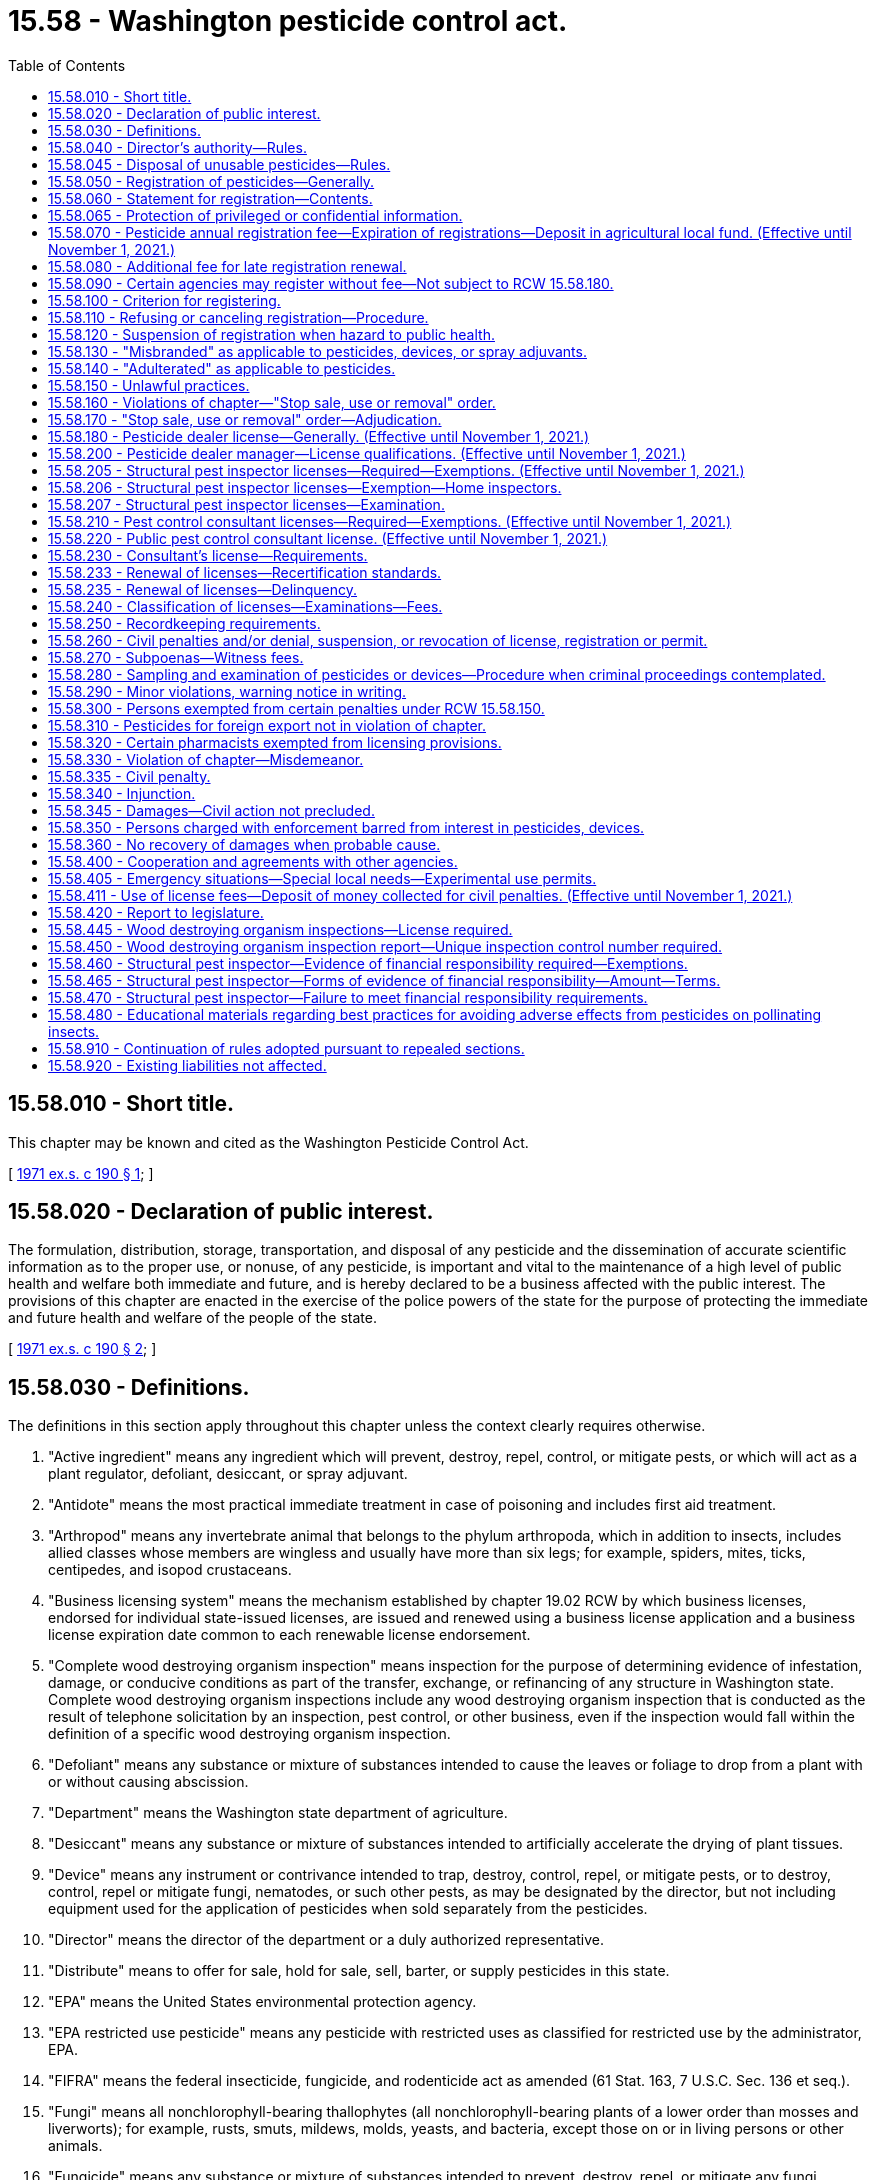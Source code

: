 = 15.58 - Washington pesticide control act.
:toc:

== 15.58.010 - Short title.
This chapter may be known and cited as the Washington Pesticide Control Act.

[ http://leg.wa.gov/CodeReviser/documents/sessionlaw/1971ex1c190.pdf?cite=1971%20ex.s.%20c%20190%20§%201[1971 ex.s. c 190 § 1]; ]

== 15.58.020 - Declaration of public interest.
The formulation, distribution, storage, transportation, and disposal of any pesticide and the dissemination of accurate scientific information as to the proper use, or nonuse, of any pesticide, is important and vital to the maintenance of a high level of public health and welfare both immediate and future, and is hereby declared to be a business affected with the public interest. The provisions of this chapter are enacted in the exercise of the police powers of the state for the purpose of protecting the immediate and future health and welfare of the people of the state.

[ http://leg.wa.gov/CodeReviser/documents/sessionlaw/1971ex1c190.pdf?cite=1971%20ex.s.%20c%20190%20§%202[1971 ex.s. c 190 § 2]; ]

== 15.58.030 - Definitions.
The definitions in this section apply throughout this chapter unless the context clearly requires otherwise.

. "Active ingredient" means any ingredient which will prevent, destroy, repel, control, or mitigate pests, or which will act as a plant regulator, defoliant, desiccant, or spray adjuvant.

. "Antidote" means the most practical immediate treatment in case of poisoning and includes first aid treatment.

. "Arthropod" means any invertebrate animal that belongs to the phylum arthropoda, which in addition to insects, includes allied classes whose members are wingless and usually have more than six legs; for example, spiders, mites, ticks, centipedes, and isopod crustaceans.

. "Business licensing system" means the mechanism established by chapter 19.02 RCW by which business licenses, endorsed for individual state-issued licenses, are issued and renewed using a business license application and a business license expiration date common to each renewable license endorsement.

. "Complete wood destroying organism inspection" means inspection for the purpose of determining evidence of infestation, damage, or conducive conditions as part of the transfer, exchange, or refinancing of any structure in Washington state. Complete wood destroying organism inspections include any wood destroying organism inspection that is conducted as the result of telephone solicitation by an inspection, pest control, or other business, even if the inspection would fall within the definition of a specific wood destroying organism inspection.

. "Defoliant" means any substance or mixture of substances intended to cause the leaves or foliage to drop from a plant with or without causing abscission.

. "Department" means the Washington state department of agriculture.

. "Desiccant" means any substance or mixture of substances intended to artificially accelerate the drying of plant tissues.

. "Device" means any instrument or contrivance intended to trap, destroy, control, repel, or mitigate pests, or to destroy, control, repel or mitigate fungi, nematodes, or such other pests, as may be designated by the director, but not including equipment used for the application of pesticides when sold separately from the pesticides.

. "Director" means the director of the department or a duly authorized representative.

. "Distribute" means to offer for sale, hold for sale, sell, barter, or supply pesticides in this state.

. "EPA" means the United States environmental protection agency.

. "EPA restricted use pesticide" means any pesticide with restricted uses as classified for restricted use by the administrator, EPA.

. "FIFRA" means the federal insecticide, fungicide, and rodenticide act as amended (61 Stat. 163, 7 U.S.C. Sec. 136 et seq.).

. "Fungi" means all nonchlorophyll-bearing thallophytes (all nonchlorophyll-bearing plants of a lower order than mosses and liverworts); for example, rusts, smuts, mildews, molds, yeasts, and bacteria, except those on or in living persons or other animals.

. "Fungicide" means any substance or mixture of substances intended to prevent, destroy, repel, or mitigate any fungi.

. "Herbicide" means any substance or mixture of substances intended to prevent, destroy, repel, or mitigate any weed.

. "Inert ingredient" means an ingredient which is not an active ingredient.

. "Ingredient statement" means a statement of the name and percentage of each active ingredient together with the total percentage of the inert ingredients in the pesticide, and when the pesticide contains arsenic in any form, the ingredient statement must also include percentages of total and water soluble arsenic, each calculated as elemental arsenic. The ingredient statement for a spray adjuvant must be consistent with the labeling requirements adopted by rule.

. "Insect" means any of the numerous small invertebrate animals whose bodies are more or less obviously segmented, and which for the most part belong to the class insecta, comprising six-legged, usually winged forms, for example, beetles, bugs, bees, flies, and to other allied classes of arthropods whose members are wingless and usually have more than six legs, for example, spiders, mites, ticks, centipedes, and isopod crustaceans.

. "Insecticide" means any substance or mixture of substances intended to prevent, destroy, repel, or mitigate any insects which may be present in any environment whatsoever.

. "Inspection control number" means a number obtained from the department that is recorded on wood destroying organism inspection reports issued by a structural pest inspector in conjunction with the transfer, exchange, or refinancing of any structure.

. "Label" means the written, printed, or graphic matter on, or attached to, the pesticide, device, or immediate container, and the outside container or wrapper of the retail package.

. "Labeling" means all labels and other written, printed, or graphic matter:

.. Upon the pesticide, device, or any of its containers or wrappers;

.. Accompanying the pesticide, or referring to it in any other media used to disseminate information to the public; and

.. To which reference is made on the label or in literature accompanying or referring to the pesticide or device except when accurate nonmisleading reference is made to current official publications of the department, United States departments of agriculture; interior; education; health and human services; state agricultural colleges; and other similar federal or state institutions or agencies authorized by law to conduct research in the field of pesticides.

. "Land" means all land and water areas, including airspace and all plants, animals, structures, buildings, devices and contrivances, appurtenant thereto or situated thereon, fixed or mobile, including any used for transportation.

. "Nematocide" means any substance or mixture of substances intended to prevent, destroy, repel, or mitigate nematodes.

. "Nematode" means any invertebrate animal of the phylum nemathelminthes and class nematoda, that is, unsegmented round worms with elongated, fusiform, or saclike bodies covered with cuticle, and inhabiting soil, water, plants or plant parts, may also be called nemas or eelworms.

. "Person" means any individual, partnership, association, corporation, or organized group of persons whether or not incorporated.

. "Pest" means, but is not limited to, any insect, rodent, nematode, snail, slug, weed and any form of plant or animal life or virus, except virus on or in a living person or other animal, which is normally considered to be a pest or which the director may declare to be a pest.

. "Pest control consultant" means any individual who sells or offers for sale at other than a licensed pesticide dealer outlet or location where they are employed, or who offers or supplies technical advice or makes recommendations to the user of:

.. Highly toxic pesticides, as determined under RCW 15.58.040;

.. EPA restricted use pesticides or restricted use pesticides which are restricted by rule to distribution by licensed pesticide dealers only; or

.. Any other pesticide except those pesticides which are labeled and intended for home and garden use only.

. "Pesticide" means, but is not limited to:

.. Any substance or mixture of substances intended to prevent, destroy, control, repel, or mitigate any insect, rodent, snail, slug, fungus, weed, and any other form of plant or animal life or virus, except virus on or in a living person or other animal which is normally considered to be a pest or which the director may declare to be a pest;

.. Any substance or mixture of substances intended to be used as a plant regulator, defoliant or desiccant; and

.. Any spray adjuvant.

. "Pesticide dealer" means any person who distributes any of the following pesticides:

.. Highly toxic pesticides, as determined under RCW 15.58.040;

.. EPA restricted use pesticides or restricted use pesticides which are restricted by rule to distribution by licensed pesticide dealers only; or

.. Any other pesticide except those pesticides which are labeled and intended for home and garden use only.

. "Pesticide dealer manager" means the owner or other individual supervising pesticide distribution at one outlet holding a pesticide dealer license.

. "Plant regulator" means any substance or mixture of substances intended through physiological action, to accelerate or retard the rate of growth or maturation, or to otherwise alter the behavior of ornamental or crop plants or their produce, but does not include substances insofar as they are intended to be used as plant nutrients, trace elements, nutritional chemicals, plant inoculants, or soil amendments.

. "Registrant" means the person registering any pesticide under the provisions of this chapter.

. "Restricted use pesticide" means any pesticide or device which, when used as directed or in accordance with a widespread and commonly recognized practice, the director determines, subsequent to a hearing, requires additional restrictions for that use to prevent unreasonable adverse effects on the environment including people, lands, beneficial insects, animals, crops, and wildlife, other than pests.

. "Rodenticide" means any substance or mixture of substances intended to prevent, destroy, repel, or mitigate rodents, or any other vertebrate animal which the director may declare by rule to be a pest.

. "Special local needs registration" means a registration issued by the director pursuant to provisions of section 24(c) of FIFRA.

. "Specific wood destroying organism inspection" means an inspection of a structure for purposes of identifying or verifying evidence of an infestation of wood destroying organisms prior to pest management activities.

. "Spray adjuvant" means any product intended to be used with a pesticide as an aid to the application or to the effect of the pesticide, and which is in a package or container separate from the pesticide. Spray adjuvant includes, but is not limited to, acidifiers, compatibility agents, crop oil concentrates, defoaming agents, drift control agents, modified vegetable oil concentrates, nonionic surfactants, organosilicone surfactants, stickers, and water conditioning agents. Spray adjuvant does not include products that are only intended to mark the location where a pesticide is applied.

. "Structural pest inspector" means any individual who performs the service of conducting a complete wood destroying organism inspection or a specific wood destroying organism inspection.

. "Unreasonable adverse effects on the environment" means any unreasonable risk to people or the environment taking into account the economic, social, and environmental costs and benefits of the use of any pesticide, or as otherwise determined by the director.

. "Weed" means any plant which grows where not wanted.

. "Wood destroying organism" means insects or fungi that consume, excavate, develop in, or otherwise modify the integrity of wood or wood products. Wood destroying organism includes, but is not limited to, carpenter ants, moisture ants, subterranean termites, dampwood termites, beetles in the family Anobiidae, and wood decay fungi (wood rot).

. "Wood destroying organism inspection report" means any written document that reports or comments on the presence or absence of wood destroying organisms, their damage, and/or conducive conditions leading to the establishment of such organisms.

[ http://lawfilesext.leg.wa.gov/biennium/2013-14/Pdf/Bills/Session%20Laws/House/1568-S.SL.pdf?cite=2013%20c%20144%20§%209[2013 c 144 § 9]; http://lawfilesext.leg.wa.gov/biennium/2011-12/Pdf/Bills/Session%20Laws/Senate/5374-S.SL.pdf?cite=2011%20c%20103%20§%2035[2011 c 103 § 35]; http://lawfilesext.leg.wa.gov/biennium/2003-04/Pdf/Bills/Session%20Laws/House/2300-S.SL.pdf?cite=2004%20c%20100%20§%206[2004 c 100 § 6]; http://lawfilesext.leg.wa.gov/biennium/2003-04/Pdf/Bills/Session%20Laws/House/1269-S.SL.pdf?cite=2003%20c%20212%20§%201[2003 c 212 § 1]; http://lawfilesext.leg.wa.gov/biennium/1999-00/Pdf/Bills/Session%20Laws/House/2378-S.SL.pdf?cite=2000%20c%2096%20§%201[2000 c 96 § 1]; http://lawfilesext.leg.wa.gov/biennium/1991-92/Pdf/Bills/Session%20Laws/House/2448.SL.pdf?cite=1992%20c%20170%20§%201[1992 c 170 § 1]; http://lawfilesext.leg.wa.gov/biennium/1991-92/Pdf/Bills/Session%20Laws/House/1156.SL.pdf?cite=1991%20c%20264%20§%201[1991 c 264 § 1]; http://leg.wa.gov/CodeReviser/documents/sessionlaw/1989c380.pdf?cite=1989%20c%20380%20§%201[1989 c 380 § 1]; http://leg.wa.gov/CodeReviser/documents/sessionlaw/1982c182.pdf?cite=1982%20c%20182%20§%2026[1982 c 182 § 26]; http://leg.wa.gov/CodeReviser/documents/sessionlaw/1979c146.pdf?cite=1979%20c%20146%20§%201[1979 c 146 § 1]; http://leg.wa.gov/CodeReviser/documents/sessionlaw/1971ex1c190.pdf?cite=1971%20ex.s.%20c%20190%20§%203[1971 ex.s. c 190 § 3]; ]

== 15.58.040 - Director's authority—Rules.
. The director shall administer and enforce the provisions of this chapter and rules adopted under this chapter. All the authority and requirements provided for in chapter 34.05 RCW (Administrative Procedure Act) and chapter 42.30 RCW shall apply to this chapter in the adoption of rules including those requiring due notice and a hearing for the adoption of permanent rules.

. The director is authorized to adopt appropriate rules for carrying out the purpose and provisions of this chapter, including but not limited to rules providing for:

.. Declaring as a pest any form of plant or animal life or virus which is injurious to plants, people, animals (domestic or otherwise), land, articles, or substances;

.. Determining that certain pesticides are highly toxic to people. For the purpose of this chapter, highly toxic pesticide means any pesticide that conforms to the criteria in 40 C.F.R. Sec. 156.10 for toxicity category I due to oral inhalation or dermal toxicity. The director shall publish a list of all pesticides, determined to be highly toxic, by their common or generic name and their trade or brand name if practical. Such list shall be kept current and shall, upon request, be made available to any interested party;

.. Determining standards for denaturing pesticides by color, taste, odor, or form;

.. The collection and examination of samples of pesticides or devices;

.. The safe handling, transportation, storage, display, distribution, and disposal of pesticides and their containers;

.. Restricting or prohibiting the use of certain types of containers or packages for specific pesticides. These restrictions may apply to type of construction, strength, and/or size to alleviate danger of spillage, breakage, misuse, or any other hazard to the public. The director shall be guided by federal regulations concerning pesticide containers;

.. Procedures in making of pesticide recommendations;

.. Adopting a list of restricted use pesticides for the state or for designated areas within the state if the director determines that such pesticides may require rules restricting or prohibiting their distribution or use. The director may include in the rule the time and conditions of distribution or use of such restricted use pesticides and may, if it is found necessary to carry out the purpose and provisions of this chapter, require that any or all restricted use pesticides shall be purchased, possessed, or used only under permit of the director and under the director's direct supervision in certain areas and/or under certain conditions or in certain quantities or concentrations. The director may require all persons issued such permits to maintain records as to the use of all the restricted use pesticides;

.. Label requirements of all pesticides required to be registered under provisions of this chapter;

.. Regulating the labeling of devices;

.. The establishment of criteria governing the conduct of a structural pest inspection;

.. Declaring crops, when grown to produce seed specifically for crop reproduction purposes, to be nonfood and/or nonfeed sites of pesticide application. The director may include in the rule any restrictions or conditions regarding: (i) The application of pesticides to the designated crops; and (ii) the disposition of any portion of the treated crop;

.. Governing the fixing and collecting of examination fees; and

.. Requiring individuals to earn recertification credits in the classifications in which they are licensed.

. For the purpose of uniformity and to avoid confusion endangering the public health and welfare the director may adopt rules in conformity with the primary pesticide standards, particularly as to labeling, established by the United States environmental protection agency or any other federal agency.

[ http://lawfilesext.leg.wa.gov/biennium/2019-20/Pdf/Bills/Session%20Laws/House/2624.SL.pdf?cite=2020%20c%20180%20§%201[2020 c 180 § 1]; http://lawfilesext.leg.wa.gov/biennium/2003-04/Pdf/Bills/Session%20Laws/House/1269-S.SL.pdf?cite=2003%20c%20212%20§%202[2003 c 212 § 2]; http://lawfilesext.leg.wa.gov/biennium/1999-00/Pdf/Bills/Session%20Laws/House/2378-S.SL.pdf?cite=2000%20c%2096%20§%208[2000 c 96 § 8]; http://lawfilesext.leg.wa.gov/biennium/1997-98/Pdf/Bills/Session%20Laws/House/1527-S2.SL.pdf?cite=1997%20c%20242%20§%201[1997 c 242 § 1]; http://lawfilesext.leg.wa.gov/biennium/1995-96/Pdf/Bills/Session%20Laws/House/2132.SL.pdf?cite=1996%20c%20188%20§%204[1996 c 188 § 4]; http://lawfilesext.leg.wa.gov/biennium/1991-92/Pdf/Bills/Session%20Laws/House/1156.SL.pdf?cite=1991%20c%20264%20§%202[1991 c 264 § 2]; http://leg.wa.gov/CodeReviser/documents/sessionlaw/1989c380.pdf?cite=1989%20c%20380%20§%202[1989 c 380 § 2]; http://leg.wa.gov/CodeReviser/documents/sessionlaw/1971ex1c190.pdf?cite=1971%20ex.s.%20c%20190%20§%204[1971 ex.s. c 190 § 4]; ]

== 15.58.045 - Disposal of unusable pesticides—Rules.
The director of agriculture may adopt rules to allow the department of agriculture to take possession and dispose of canceled, suspended, or otherwise unusable pesticides held by persons licensed under chapter 15.58 RCW or regulated under chapter 17.21 RCW. For purposes of this section, the department may become licensed as a hazardous waste generator. The department may set fees to cover expenses in connection with pesticide waste received from persons licensed under chapter 15.58 RCW.

[ http://leg.wa.gov/CodeReviser/documents/sessionlaw/1989c354.pdf?cite=1989%20c%20354%20§%2057[1989 c 354 § 57]; ]

== 15.58.050 - Registration of pesticides—Generally.
Every pesticide which is distributed within this state or delivered for transportation or transported in intrastate commerce or between points within this state through any point outside this state shall be registered with the director subject to the provisions of this chapter. However, registration is not required if: A pesticide is shipped from one plant or warehouse to another plant or warehouse operated by the same person and used solely at such plant or warehouse as a constituent part to make a pesticide which is registered under the provisions of this chapter; or a written permit has been obtained from the director to distribute or use the specific pesticide for experimental purposes subject to restrictions and conditions set forth in the permit.

[ http://lawfilesext.leg.wa.gov/biennium/2001-02/Pdf/Bills/Session%20Laws/Senate/6508.SL.pdf?cite=2002%20c%20274%20§%201[2002 c 274 § 1]; http://leg.wa.gov/CodeReviser/documents/sessionlaw/1989c380.pdf?cite=1989%20c%20380%20§%203[1989 c 380 § 3]; http://leg.wa.gov/CodeReviser/documents/sessionlaw/1971ex1c190.pdf?cite=1971%20ex.s.%20c%20190%20§%205[1971 ex.s. c 190 § 5]; ]

== 15.58.060 - Statement for registration—Contents.
. The applicant for registration shall file a statement with the department which shall include:

.. The name and address of the applicant and the name and address of the person whose name will appear on the label, if other than the applicant's;

.. The name of the pesticide;

.. The complete formula of the pesticide, including the active and inert ingredients: PROVIDED, That confidential business information of a proprietary nature is not made available to any other person and is exempt from disclosure as a public record, as provided by RCW 42.56.070;

.. Other necessary information required for completion of the department's application for registration form; and

.. A complete copy of the labeling accompanying the pesticide and a statement of all claims to be made for it, including the directions and precautions for use.

. The director may require a full description of the tests made and the results thereof upon which the claims are based.

. The director may prescribe other necessary information by rule.

[ http://lawfilesext.leg.wa.gov/biennium/2005-06/Pdf/Bills/Session%20Laws/House/1133-S.SL.pdf?cite=2005%20c%20274%20§%20215[2005 c 274 § 215]; http://leg.wa.gov/CodeReviser/documents/sessionlaw/1989c380.pdf?cite=1989%20c%20380%20§%204[1989 c 380 § 4]; http://leg.wa.gov/CodeReviser/documents/sessionlaw/1971ex1c190.pdf?cite=1971%20ex.s.%20c%20190%20§%206[1971 ex.s. c 190 § 6]; ]

== 15.58.065 - Protection of privileged or confidential information.
. In submitting data required by this chapter, the applicant may:

.. Mark clearly any portions which in the applicant's opinion are trade secrets or commercial or financial information; and

.. Submit such marked material separately from other material required to be submitted under this chapter.

. Notwithstanding any other provision of this chapter or other law, the director shall not make public information which in the director's judgment should be privileged or confidential because it contains or relates to trade secrets or commercial or financial information except that, when necessary to carry out the provisions of this chapter, information relating to unpublished formulas of products acquired by authorization of this chapter may be revealed to any state or federal agency consulted and may be revealed at a public hearing or in findings of fact issued by the director when necessary under this chapter.

. If the director proposes to release for inspection information which the applicant or registrant believes to be protected from disclosure under subsection (2) of this section, the director shall notify the applicant or registrant in writing, by certified mail. The director shall not thereafter make available for inspection such data until thirty days after receipt of the notice by the applicant or registrant. During this period, the applicant or registrant may institute an action in the superior court of Thurston county for a declaratory judgment as to whether such information is subject to protection under subsection (2) of this section.

[ http://leg.wa.gov/CodeReviser/documents/sessionlaw/1989c380.pdf?cite=1989%20c%20380%20§%205[1989 c 380 § 5]; http://leg.wa.gov/CodeReviser/documents/sessionlaw/1979c146.pdf?cite=1979%20c%20146%20§%204[1979 c 146 § 4]; ]

== 15.58.070 - Pesticide annual registration fee—Expiration of registrations—Deposit in agricultural local fund. (Effective until November 1, 2021.)
. All registrations issued by the department expire December 31st of the following year except that registrations issued by the department to a registrant who is applying to register an additional pesticide during the second year of the registrant's registration period shall expire December 31st of that year.

. An application for registration must be accompanied by a fee of three hundred ninety dollars for each pesticide, except that a registrant who is applying to register an additional pesticide during the year the registrant's registration expires shall pay a fee of one hundred ninety-five dollars for each additional pesticide.

. Fees must be deposited in the agricultural local fund to support the activities of the pesticide program within the department.

. Any registration approved by the director and in effect on the last day of the registration period, for which a renewal application has been made and the proper fee paid, continues in full force and effect until the director notifies the applicant that the registration has been renewed, or otherwise denied in accord with the provision of RCW 15.58.110.

[ http://lawfilesext.leg.wa.gov/biennium/2007-08/Pdf/Bills/Session%20Laws/House/3381.SL.pdf?cite=2008%20c%20285%20§%2015[2008 c 285 § 15]; http://lawfilesext.leg.wa.gov/biennium/2001-02/Pdf/Bills/Session%20Laws/Senate/6508.SL.pdf?cite=2002%20c%20274%20§%203[2002 c 274 § 3]; 2002 c 274 § 2; http://lawfilesext.leg.wa.gov/biennium/1997-98/Pdf/Bills/Session%20Laws/House/1527-S2.SL.pdf?cite=1997%20c%20242%20§%202[1997 c 242 § 2]; http://lawfilesext.leg.wa.gov/biennium/1995-96/Pdf/Bills/Session%20Laws/Senate/5315-S.SL.pdf?cite=1995%20c%20374%20§%2066[1995 c 374 § 66]; http://lawfilesext.leg.wa.gov/biennium/1993-94/Pdf/Bills/Session%20Laws/Senate/6463-S.SL.pdf?cite=1994%20c%2046%20§%201[1994 c 46 § 1]; http://leg.wa.gov/CodeReviser/documents/sessionlaw/1989c380.pdf?cite=1989%20c%20380%20§%206[1989 c 380 § 6]; http://leg.wa.gov/CodeReviser/documents/sessionlaw/1983c95.pdf?cite=1983%20c%2095%20§%202[1983 c 95 § 2]; http://leg.wa.gov/CodeReviser/documents/sessionlaw/1971ex1c190.pdf?cite=1971%20ex.s.%20c%20190%20§%207[1971 ex.s. c 190 § 7]; ]

== 15.58.080 - Additional fee for late registration renewal.
If the renewal of a pesticide registration or special needs registration is not filed by the day the registration expires, an additional fee of fifty dollars shall be assessed and added to the original fee. The additional fee shall be paid by the applicant before the registration renewal for that pesticide shall be issued unless the applicant furnishes an affidavit certifying that the applicant did not distribute the unregistered pesticide during the period of nonregistration. The payment of the additional fee is not a bar to any prosecution for doing business without proper registry.

[ http://lawfilesext.leg.wa.gov/biennium/2001-02/Pdf/Bills/Session%20Laws/Senate/6508.SL.pdf?cite=2002%20c%20274%20§%204[2002 c 274 § 4]; http://lawfilesext.leg.wa.gov/biennium/1993-94/Pdf/Bills/Session%20Laws/Senate/6463-S.SL.pdf?cite=1994%20c%2046%20§%202[1994 c 46 § 2]; http://leg.wa.gov/CodeReviser/documents/sessionlaw/1989c380.pdf?cite=1989%20c%20380%20§%207[1989 c 380 § 7]; http://leg.wa.gov/CodeReviser/documents/sessionlaw/1983c95.pdf?cite=1983%20c%2095%20§%203[1983 c 95 § 3]; http://leg.wa.gov/CodeReviser/documents/sessionlaw/1971ex1c190.pdf?cite=1971%20ex.s.%20c%20190%20§%208[1971 ex.s. c 190 § 8]; ]

== 15.58.090 - Certain agencies may register without fee—Not subject to RCW  15.58.180.
All federal, state, and county agencies shall register without fee all pesticides sold by them and they shall not be subject to the license provisions of RCW 15.58.180.

[ http://leg.wa.gov/CodeReviser/documents/sessionlaw/1971ex1c190.pdf?cite=1971%20ex.s.%20c%20190%20§%209[1971 ex.s. c 190 § 9]; ]

== 15.58.100 - Criterion for registering.
. The director shall require the information required under RCW 15.58.060 and shall register the label or labeling for such pesticide if he or she determines that:

.. Its composition is such as to warrant the proposed claims for it;

.. Its labeling and other material required to be submitted comply with the requirements of this chapter;

.. It will perform its intended function without unreasonable adverse effects on the environment;

.. When used in accordance with widespread and commonly recognized practice it will not generally cause unreasonable adverse effects on the environment;

.. In the case of any pesticide subject to section 24(c) of FIFRA, it meets (a), (b), (c), and (d) of this subsection and the following criteria:

... The proposed classification for general use, for restricted use, or for both is in conformity with section 3(d) of FIFRA;

... A special local need exists.

. The director shall not make any lack of essentiality a criterion for denying registration of any pesticide.

[ http://lawfilesext.leg.wa.gov/biennium/2009-10/Pdf/Bills/Session%20Laws/Senate/6239-S.SL.pdf?cite=2010%20c%208%20§%206066[2010 c 8 § 6066]; http://leg.wa.gov/CodeReviser/documents/sessionlaw/1979c146.pdf?cite=1979%20c%20146%20§%202[1979 c 146 § 2]; http://leg.wa.gov/CodeReviser/documents/sessionlaw/1971ex1c190.pdf?cite=1971%20ex.s.%20c%20190%20§%2010[1971 ex.s. c 190 § 10]; ]

== 15.58.110 - Refusing or canceling registration—Procedure.
. If it does not appear to the director that the pesticide is such as to warrant the proposed claims for it or if the pesticide and its labeling and other material required to be submitted do not comply with the provisions of this chapter or rules adopted under this chapter, the registrant shall be notified of the manner in which the pesticide, labeling, or other material required to be submitted fails to comply with the provisions of this chapter so as to afford the applicant an opportunity to make the necessary corrections. If, upon receipt of such notice, the applicant does not make the corrections the director shall refuse to register the pesticide. The applicant may request a hearing as provided for in chapter 34.05 RCW.

. The director may, when the director determines that a pesticide or its labeling does not comply with the provisions of this chapter or the rules adopted under this chapter, cancel the registration of a pesticide after a hearing in accordance with the provisions of chapter 34.05 RCW.

[ http://leg.wa.gov/CodeReviser/documents/sessionlaw/1989c380.pdf?cite=1989%20c%20380%20§%208[1989 c 380 § 8]; http://leg.wa.gov/CodeReviser/documents/sessionlaw/1971ex1c190.pdf?cite=1971%20ex.s.%20c%20190%20§%2011[1971 ex.s. c 190 § 11]; ]

== 15.58.120 - Suspension of registration when hazard to public health.
The director may, when the director determines that there is or may be an imminent hazard to the public health and welfare, suspend on the director's own motion, the registration of a pesticide in conformance with the provisions of chapter 34.05 RCW.

[ http://leg.wa.gov/CodeReviser/documents/sessionlaw/1989c380.pdf?cite=1989%20c%20380%20§%209[1989 c 380 § 9]; http://leg.wa.gov/CodeReviser/documents/sessionlaw/1971ex1c190.pdf?cite=1971%20ex.s.%20c%20190%20§%2012[1971 ex.s. c 190 § 12]; ]

== 15.58.130 - "Misbranded" as applicable to pesticides, devices, or spray adjuvants.
The term "misbranded" shall apply:

. To any pesticide or device if its labeling bears any statement, design, or graphic representation relative thereto or to its ingredients which is false or misleading in any particular;

. To any pesticide:

.. If it is an imitation of or is offered for sale under the name of another pesticide;

.. If its labeling bears any reference to registration under the provision of this chapter unless such reference be required by rules under this chapter;

.. If any word, statement, or other information, required by this chapter or rules adopted under this chapter to appear on the label or labeling, is not prominently placed thereon with such conspicuousness (as compared with other words, statements, designs, or graphic matter in the labeling), and in such terms as to render it likely to be read and understood by the ordinary individual under customary conditions of purchase and use;

.. If the label does not bear:

... The name and address of the manufacturer, registrant or person for whom manufactured;

... Name, brand or trademark under which the pesticide is sold;

... An ingredient statement on that part of the immediate container and on the outside container or wrapper, if there be one, through which the ingredient statement on the immediate container cannot be clearly read, of the retail package which is presented or displayed under customary conditions of purchase: PROVIDED, That the director may permit the ingredient statement to appear prominently on some other part of the container, if the size or form of the container makes it impracticable to place it on the part of the retail package which is presented or displayed under customary conditions of purchase;

... Directions for use and a warning or caution statement which are necessary and which if complied with would be adequate to protect the public and to prevent injury to the public, including living people, useful vertebrate animals, useful vegetation, useful invertebrate animals, wildlife, and land; and

.. The weight or measure of the content, subject to the provisions of chapter 19.94 RCW (state weights and measures act) as enacted or hereafter amended.

.. If that pesticide contains any substance or substances in quantities highly toxic to people, determined as provided by RCW 15.58.040, unless the label bears, in addition to any other matter required by this chapter:

... The skull and crossbones;

... The word "POISON" in red prominently displayed on a background of distinctly contrasting color; and

... A statement of an antidote for the pesticide.

.. If the pesticide container does not bear a label or if the label does not contain all the information required by this chapter or the rules adopted under this chapter.

. To a spray adjuvant when the label fails to state the type or function of the principal functioning agents.

[ http://leg.wa.gov/CodeReviser/documents/sessionlaw/1989c380.pdf?cite=1989%20c%20380%20§%2010[1989 c 380 § 10]; http://leg.wa.gov/CodeReviser/documents/sessionlaw/1971ex1c190.pdf?cite=1971%20ex.s.%20c%20190%20§%2013[1971 ex.s. c 190 § 13]; ]

== 15.58.140 - "Adulterated" as applicable to pesticides.
The term "adulterated" shall apply to any pesticide if its strength or purity deviates from the professed standard or quality as expressed on its labeling or under which it is sold, or if any substance has been substituted wholly or in part for the pesticide, or if any valuable constituent of the pesticide has been wholly or in part abstracted, or if any contaminant is present in an amount which is determined by the director to be a hazard.

[ http://leg.wa.gov/CodeReviser/documents/sessionlaw/1971ex1c190.pdf?cite=1971%20ex.s.%20c%20190%20§%2014[1971 ex.s. c 190 § 14]; ]

== 15.58.150 - Unlawful practices.
. It is unlawful for any person to distribute within the state or deliver for transportation or transport in intrastate commerce or between points within this state through any point outside this state any of the following:

.. Any pesticide which has not been registered pursuant to the provisions of this chapter;

.. Any pesticide if any of the claims made for it or any of the directions for its use or other labeling differs from the representations made in connection with its registration, or if the composition of a pesticide differs from its composition as represented in connection with its registration: PROVIDED, That at the discretion of the director, a change in the labeling or formula of a pesticide may be made within a registration period without requiring reregistration of the product;

.. Any pesticide unless it is in the registrant's or the manufacturer's unbroken immediate container and there is affixed to such container, and to the outside container or wrapper of the retail package, if there is one through which the required information on the immediate container cannot be clearly read, a label bearing the information required in this chapter and the rules adopted under this chapter;

.. Any pesticide unless it has been distinctly denatured as to color, taste, odor, or form if so required by rule;

.. Any pesticide which is adulterated or misbranded, or any device which is misbranded;

.. Any pesticide in containers, violating rules adopted pursuant to RCW 15.58.040(2)(f) or pesticides found in containers which are unsafe due to damage.

. It shall be unlawful:

.. To sell or deliver any pesticide to any person who is required by law or rules promulgated under such law to be certified, licensed, or have a permit to use or purchase the pesticide unless such person or the person's agent, to whom sale or delivery is made, has a valid certification, license, or permit to use or purchase the kind and quantity of such pesticide sold or delivered: PROVIDED, That, subject to conditions established by the director, such permit may be obtained immediately prior to sale or delivery from any person designated by the director;

.. For any person to detach, alter, deface or destroy, wholly or in part, any label or labeling provided for in this chapter or rules adopted under this chapter, or to add any substance to, or take any substance from, a pesticide in a manner that may defeat the purpose of this chapter or the rules adopted thereunder;

.. For any person to use or cause to be used any pesticide contrary to label directions or to regulations of the director if those regulations differ from or further restrict the label directions: PROVIDED, The compliance to the term "contrary to label directions" is enforced by the director consistent with the intent of this chapter;

.. For any person to use for his or her own advantage or to reveal, other than to the director or proper officials or employees of the state, or to the courts of the state in response to a subpoena, or to physicians, or in emergencies to pharmacists and other qualified persons for use in the preparation of antidotes, any information relative to formulas of products acquired by authority of RCW 15.58.060;

.. For any person to make false, misleading, or erroneous statements or reports concerning any pest during or after a pest inspection or to fail to comply with criteria established by rule for structural pest inspections;

.. For any person to make false, misleading, or erroneous statements or reports in connection with any pesticide complaint or investigation;

.. For any person to act as, or advertise that they perform the services of, a structural pest inspector without having a license to act as a structural pest inspector;

.. For a business to conduct one or more complete wood destroying organism inspections without first having obtained a structural pest inspection company license from the department.

[ http://lawfilesext.leg.wa.gov/biennium/2011-12/Pdf/Bills/Session%20Laws/Senate/5631-S.SL.pdf?cite=2012%20c%2025%20§%206[2012 c 25 § 6]; http://lawfilesext.leg.wa.gov/biennium/2003-04/Pdf/Bills/Session%20Laws/House/1269-S.SL.pdf?cite=2003%20c%20212%20§%203[2003 c 212 § 3]; http://lawfilesext.leg.wa.gov/biennium/1999-00/Pdf/Bills/Session%20Laws/House/2378-S.SL.pdf?cite=2000%20c%2096%20§%206[2000 c 96 § 6]; http://lawfilesext.leg.wa.gov/biennium/1991-92/Pdf/Bills/Session%20Laws/House/1156.SL.pdf?cite=1991%20c%20264%20§%203[1991 c 264 § 3]; http://leg.wa.gov/CodeReviser/documents/sessionlaw/1989c380.pdf?cite=1989%20c%20380%20§%2011[1989 c 380 § 11]; http://leg.wa.gov/CodeReviser/documents/sessionlaw/1987c45.pdf?cite=1987%20c%2045%20§%2025[1987 c 45 § 25]; http://leg.wa.gov/CodeReviser/documents/sessionlaw/1979c146.pdf?cite=1979%20c%20146%20§%203[1979 c 146 § 3]; http://leg.wa.gov/CodeReviser/documents/sessionlaw/1971ex1c190.pdf?cite=1971%20ex.s.%20c%20190%20§%2015[1971 ex.s. c 190 § 15]; ]

== 15.58.160 - Violations of chapter—"Stop sale, use or removal" order.
When the director has reasonable cause to believe a pesticide or device is being distributed, stored, or transported in violation of any of the provisions of this chapter, or of any of the prescribed rules under this chapter, the director may issue and serve a written "stop sale, use or removal" order upon the owner or custodian of any such pesticide or device. If the owner or custodian is not available for service of the order, the director may attach the order to the pesticide or device. The pesticide or device shall not be sold, used or removed until the provisions of this chapter have been complied with and the pesticide or device has been released in writing under conditions specified by the director, or the violation has been otherwise disposed of as provided in this chapter by a court of competent jurisdiction.

[ http://leg.wa.gov/CodeReviser/documents/sessionlaw/1989c380.pdf?cite=1989%20c%20380%20§%2012[1989 c 380 § 12]; http://leg.wa.gov/CodeReviser/documents/sessionlaw/1971ex1c190.pdf?cite=1971%20ex.s.%20c%20190%20§%2016[1971 ex.s. c 190 § 16]; ]

== 15.58.170 - "Stop sale, use or removal" order—Adjudication.
. After service of a "stop sale, use or removal" order is made upon any person, either that person or the director may file an action in a court of competent jurisdiction in the county in which a violation of this chapter or rules adopted under this chapter is alleged to have occurred for an adjudication of the alleged violation. The court in such action may issue temporary or permanent injunctions mandatory or restraining, and such intermediate orders as it deems necessary or advisable. The court may order condemnation of any pesticide or device which does not meet the requirements of this chapter or rules adopted under this chapter: PROVIDED, That no authority is granted hereunder to affect the sale or use of products on which legally approved pesticides have been legally used.

. If the pesticide or device is condemned, it shall, after entry of decree, be disposed of by destruction or sale as the court directs, and the proceeds, if such pesticide or device is sold, less cost including legal costs, shall be paid to the state treasury: PROVIDED, That the pesticide or device shall not be sold contrary to the provisions of this chapter or rules adopted under this chapter. Upon payment of costs and execution and delivery of a good and sufficient bond conditioned that the pesticide or device shall not be disposed of unlawfully, the court may direct that the pesticide or device be delivered to the owner thereof for relabeling or reprocessing as the case may be.

. When a decree of condemnation is entered against the pesticide, court costs, fees, and storage and other proper expenses shall be awarded against the person, if any, appearing as claimant of the pesticide.

[ http://lawfilesext.leg.wa.gov/biennium/1997-98/Pdf/Bills/Session%20Laws/House/1527-S2.SL.pdf?cite=1997%20c%20242%20§%203[1997 c 242 § 3]; http://leg.wa.gov/CodeReviser/documents/sessionlaw/1989c380.pdf?cite=1989%20c%20380%20§%2013[1989 c 380 § 13]; http://leg.wa.gov/CodeReviser/documents/sessionlaw/1971ex1c190.pdf?cite=1971%20ex.s.%20c%20190%20§%2017[1971 ex.s. c 190 § 17]; ]

== 15.58.180 - Pesticide dealer license—Generally. (Effective until November 1, 2021.)
. Except as provided in subsections (4) and (5) of this section, it is unlawful for any person to act in the capacity of a pesticide dealer or advertise as or assume to act as a pesticide dealer without first having obtained an annual license from the director. The license expires on the business license expiration date. A license is required for each location or outlet located within this state from which pesticides are distributed. A manufacturer, registrant, or distributor who has no pesticide dealer outlet licensed within this state and who distributes pesticides directly into this state must obtain a pesticide dealer license for his or her principal out-of-state location or outlet, but such a licensed out-of-state pesticide dealer is exempt from the pesticide dealer manager requirements.

. Application for a license must be accompanied by a fee of sixty-seven dollars and must be made through the business licensing system and must include the full name of the person applying for the license and the name of the individual within the state designated as the pesticide dealer manager. If the applicant is a partnership, association, corporation, or organized group of persons, the full name of each member of the firm or partnership or the names of the officers of the association or corporation must be given on the application. The application must state the principal business address of the applicant in the state and elsewhere, the name of a person domiciled in this state authorized to receive and accept service of summons of legal notices of all kinds for the applicant, and any other necessary information prescribed by the director.

. It is unlawful for any licensed dealer outlet to operate without a pesticide dealer manager who has a license of qualification.

. This section does not apply to (a) a licensed pesticide applicator who sells pesticides only as an integral part of the applicator's pesticide application service when pesticides are dispensed only through apparatuses used for pesticide application, or (b) any federal, state, county, or municipal agency that provides pesticides only for its own programs.

. A user of a pesticide may distribute a properly labeled pesticide to another user who is legally entitled to use that pesticide without obtaining a pesticide dealer's license if the exclusive purpose of distributing the pesticide is keeping it from becoming a hazardous waste as defined in chapter 70A.300 RCW.

[ http://lawfilesext.leg.wa.gov/biennium/2021-22/Pdf/Bills/Session%20Laws/House/1192.SL.pdf?cite=2021%20c%2065%20§%2010[2021 c 65 § 10]; http://lawfilesext.leg.wa.gov/biennium/2013-14/Pdf/Bills/Session%20Laws/House/1568-S.SL.pdf?cite=2013%20c%20144%20§%2010[2013 c 144 § 10]; http://lawfilesext.leg.wa.gov/biennium/2007-08/Pdf/Bills/Session%20Laws/House/3381.SL.pdf?cite=2008%20c%20285%20§%2016[2008 c 285 § 16]; http://lawfilesext.leg.wa.gov/biennium/1997-98/Pdf/Bills/Session%20Laws/House/1527-S2.SL.pdf?cite=1997%20c%20242%20§%204[1997 c 242 § 4]; http://leg.wa.gov/CodeReviser/documents/sessionlaw/1989c380.pdf?cite=1989%20c%20380%20§%2014[1989 c 380 § 14]; http://leg.wa.gov/CodeReviser/documents/sessionlaw/1983c95.pdf?cite=1983%20c%2095%20§%204[1983 c 95 § 4]; http://leg.wa.gov/CodeReviser/documents/sessionlaw/1982c182.pdf?cite=1982%20c%20182%20§%2027[1982 c 182 § 27]; http://leg.wa.gov/CodeReviser/documents/sessionlaw/1971ex1c190.pdf?cite=1971%20ex.s.%20c%20190%20§%2018[1971 ex.s. c 190 § 18]; ]

== 15.58.200 - Pesticide dealer manager—License qualifications. (Effective until November 1, 2021.)
The director shall require each pesticide dealer manager to demonstrate to the director knowledge of pesticide laws and rules; pesticide hazards; and the safe distribution, use and application, and disposal of pesticides by satisfactorily passing a written examination after which the director shall issue a license of qualification. Application for a license must be accompanied by a fee of thirty-three dollars. The pesticide dealer manager license expires annually on a date set by rule by the director.

[ http://lawfilesext.leg.wa.gov/biennium/2007-08/Pdf/Bills/Session%20Laws/House/3381.SL.pdf?cite=2008%20c%20285%20§%2017[2008 c 285 § 17]; http://lawfilesext.leg.wa.gov/biennium/1997-98/Pdf/Bills/Session%20Laws/House/1527-S2.SL.pdf?cite=1997%20c%20242%20§%205[1997 c 242 § 5]; http://lawfilesext.leg.wa.gov/biennium/1991-92/Pdf/Bills/Session%20Laws/House/2448.SL.pdf?cite=1992%20c%20170%20§%202[1992 c 170 § 2]; http://lawfilesext.leg.wa.gov/biennium/1991-92/Pdf/Bills/Session%20Laws/Senate/5713-S.SL.pdf?cite=1991%20c%20109%20§%2038[1991 c 109 § 38]; http://leg.wa.gov/CodeReviser/documents/sessionlaw/1989c380.pdf?cite=1989%20c%20380%20§%2015[1989 c 380 § 15]; http://leg.wa.gov/CodeReviser/documents/sessionlaw/1981c297.pdf?cite=1981%20c%20297%20§%2019[1981 c 297 § 19]; http://leg.wa.gov/CodeReviser/documents/sessionlaw/1971ex1c190.pdf?cite=1971%20ex.s.%20c%20190%20§%2020[1971 ex.s. c 190 § 20]; ]

== 15.58.205 - Structural pest inspector licenses—Required—Exemptions. (Effective until November 1, 2021.)
. No individual may perform services as a structural pest inspector or advertise that they perform services of a structural pest inspector without obtaining a structural pest inspector license from the director. The license expires annually on a date set by rule by the director. Application for a license must be on a form prescribed by the director and must be accompanied by a fee of sixty dollars.

. The following are exempt from the application fee requirement of this section when acting within the authorities of their existing licenses issued under this chapter or chapter 17.21 RCW: Licensed pest control consultants; licensed commercial pesticide applicators and operators; licensed private-commercial applicators; and licensed demonstration and research applicators.

. The following are exempt from the structural pest inspector licensing requirement: Individuals inspecting for damage caused by wood destroying organisms if the inspections are solely for the purpose of: (a) Repairing or making specific recommendations for the repair of the damage, or (b) assessing a monetary value for the structure inspected. Individuals performing wood destroying organism inspections that incorporate but are not limited to the activities described in (a) or (b) of this subsection are not exempt from the structural pest inspector licensing requirement.

. A structural pest inspector license is not valid for conducting a complete wood destroying organism inspection unless the inspector owns or is employed by a business with a structural pest inspection company license.

[ http://lawfilesext.leg.wa.gov/biennium/2007-08/Pdf/Bills/Session%20Laws/House/3381.SL.pdf?cite=2008%20c%20285%20§%2018[2008 c 285 § 18]; http://lawfilesext.leg.wa.gov/biennium/2003-04/Pdf/Bills/Session%20Laws/House/1269-S.SL.pdf?cite=2003%20c%20212%20§%205[2003 c 212 § 5]; ]

== 15.58.206 - Structural pest inspector licenses—Exemption—Home inspectors.
A person licensed as a home inspector under chapter 18.280 RCW is exempt from licensing as a structural pest inspector except when reporting on the identification of or damage by wood destroying insects.

[ http://lawfilesext.leg.wa.gov/biennium/2007-08/Pdf/Bills/Session%20Laws/Senate/6606-S.SL.pdf?cite=2008%20c%20119%20§%2023[2008 c 119 § 23]; ]

== 15.58.207 - Structural pest inspector licenses—Examination.
The director shall require each applicant for a structural pest inspector license to demonstrate to the director the applicant's knowledge of applicable laws and regulations; structural pest identification and damage; and conditions conducive to the development of wood destroying organisms by satisfactorily passing a written examination for the classifications for which the applicant has applied prior to issuing the license.

[ http://lawfilesext.leg.wa.gov/biennium/2003-04/Pdf/Bills/Session%20Laws/House/1269-S.SL.pdf?cite=2003%20c%20212%20§%206[2003 c 212 § 6]; ]

== 15.58.210 - Pest control consultant licenses—Required—Exemptions. (Effective until November 1, 2021.)
. No individual may perform services as a pest control consultant without obtaining a license from the director. The license expires annually on a date set by rule by the director. Application for a license must be on a form prescribed by the director and must be accompanied by a fee of sixty dollars.

. The following are exempt from the licensing requirements of this section when acting within the authorities of their existing licenses issued under chapter 17.21 RCW: Licensed commercial pesticide applicators and operators; licensed private-commercial applicators; and licensed demonstration and research applicators. The following are also exempt from the licensing requirements of this section: Employees of federal, state, county, or municipal agencies when acting in their official governmental capacities; and pesticide dealer managers and employees working under the direct supervision of the pesticide dealer manager and only at a licensed pesticide dealer's outlet.

[ http://lawfilesext.leg.wa.gov/biennium/2007-08/Pdf/Bills/Session%20Laws/House/3381.SL.pdf?cite=2008%20c%20285%20§%2019[2008 c 285 § 19]; http://lawfilesext.leg.wa.gov/biennium/2003-04/Pdf/Bills/Session%20Laws/House/1269-S.SL.pdf?cite=2003%20c%20212%20§%204[2003 c 212 § 4]; http://lawfilesext.leg.wa.gov/biennium/1999-00/Pdf/Bills/Session%20Laws/House/2378-S.SL.pdf?cite=2000%20c%2096%20§%209[2000 c 96 § 9]; http://lawfilesext.leg.wa.gov/biennium/1997-98/Pdf/Bills/Session%20Laws/House/1527-S2.SL.pdf?cite=1997%20c%20242%20§%206[1997 c 242 § 6]; http://lawfilesext.leg.wa.gov/biennium/1991-92/Pdf/Bills/Session%20Laws/House/2448.SL.pdf?cite=1992%20c%20170%20§%203[1992 c 170 § 3]; http://lawfilesext.leg.wa.gov/biennium/1991-92/Pdf/Bills/Session%20Laws/House/1156.SL.pdf?cite=1991%20c%20264%20§%204[1991 c 264 § 4]; http://lawfilesext.leg.wa.gov/biennium/1991-92/Pdf/Bills/Session%20Laws/Senate/5713-S.SL.pdf?cite=1991%20c%20109%20§%2039[1991 c 109 § 39]; http://leg.wa.gov/CodeReviser/documents/sessionlaw/1989c380.pdf?cite=1989%20c%20380%20§%2016[1989 c 380 § 16]; http://leg.wa.gov/CodeReviser/documents/sessionlaw/1983c95.pdf?cite=1983%20c%2095%20§%205[1983 c 95 § 5]; http://leg.wa.gov/CodeReviser/documents/sessionlaw/1971ex1c190.pdf?cite=1971%20ex.s.%20c%20190%20§%2021[1971 ex.s. c 190 § 21]; ]

== 15.58.220 - Public pest control consultant license. (Effective until November 1, 2021.)
For the purpose of this section public pest control consultant means any individual who is employed by a governmental agency or unit to act as a pest control consultant. No person may act as a public pest control consultant without first obtaining a license from the director. The license expires annually on a date set by rule by the director. Application for a license must be on a form prescribed by the director and must be accompanied by a fee of thirty-three dollars. Federal and state employees whose principal responsibilities are in pesticide research, the jurisdictional health officer or a duly authorized representative, public pest control consultants licensed and working in the health vector field, and public operators licensed under RCW 17.21.220 shall be exempt from this licensing provision.

[ http://lawfilesext.leg.wa.gov/biennium/2007-08/Pdf/Bills/Session%20Laws/House/3381.SL.pdf?cite=2008%20c%20285%20§%2020[2008 c 285 § 20]; http://lawfilesext.leg.wa.gov/biennium/1997-98/Pdf/Bills/Session%20Laws/House/1527-S2.SL.pdf?cite=1997%20c%20242%20§%207[1997 c 242 § 7]; http://lawfilesext.leg.wa.gov/biennium/1991-92/Pdf/Bills/Session%20Laws/Senate/5713-S.SL.pdf?cite=1991%20c%20109%20§%2040[1991 c 109 § 40]; http://leg.wa.gov/CodeReviser/documents/sessionlaw/1989c380.pdf?cite=1989%20c%20380%20§%2017[1989 c 380 § 17]; http://leg.wa.gov/CodeReviser/documents/sessionlaw/1986c203.pdf?cite=1986%20c%20203%20§%204[1986 c 203 § 4]; http://leg.wa.gov/CodeReviser/documents/sessionlaw/1981c297.pdf?cite=1981%20c%20297%20§%2020[1981 c 297 § 20]; http://leg.wa.gov/CodeReviser/documents/sessionlaw/1971ex1c190.pdf?cite=1971%20ex.s.%20c%20190%20§%2022[1971 ex.s. c 190 § 22]; ]

== 15.58.230 - Consultant's license—Requirements.
The director shall require each applicant for a pest control consultant's license or a public pest control consultant's license to demonstrate to the director the applicant's knowledge of pesticide laws and regulations; pesticide hazards; and the safe distribution, use and application, and disposal of pesticides by satisfactorily passing a written examination for the classifications for which the applicant has applied prior to issuing the license.

[ http://leg.wa.gov/CodeReviser/documents/sessionlaw/1989c380.pdf?cite=1989%20c%20380%20§%2018[1989 c 380 § 18]; http://leg.wa.gov/CodeReviser/documents/sessionlaw/1971ex1c190.pdf?cite=1971%20ex.s.%20c%20190%20§%2023[1971 ex.s. c 190 § 23]; ]

== 15.58.233 - Renewal of licenses—Recertification standards.
. The director may renew any license issued under this chapter subject to the recertification standards identified in subsection (2) of this section or an examination requiring new knowledge that may be required to perform in those areas licensed.

. Except as provided in subsection (3) of this section, all individuals licensed under this chapter shall meet the recertification standards identified in (a) or (b) of this subsection, every five years, in order to qualify for continuing licensure.

.. Individuals licensed under this chapter may qualify for continued licensure through accumulation of recertification credits. Individuals licensed under this chapter shall accumulate a minimum of forty department-approved credits every five years with no more than fifteen credits allowed per year.

.. Individuals licensed under this chapter may qualify for continued licensure through meeting the examination requirements necessary to become licensed in those areas in which the licensee operates.

. At the termination of a licensee's five-year recertification period, the director shall waive the recertification requirements if the licensee can demonstrate that he or she is meeting comparable recertification standards through:

.. Another state or jurisdiction;

.. A government agency plan that has been approved by the federal environmental protection agency; or

.. A private entity that has been approved by the department. The department shall confer with private entities offering continuing education programs that include pest management credit accreditation and accumulation to develop an effective and efficient system to coordinate pest management credit accounting. The pest management credit accounting system must accord with the goals and other requirements of the department's pesticide license recertification program and this chapter. If the department and the private entity or entities agree on the substantive provisions of the system, the department shall develop an implementation strategy for private entities pursuing pesticide credit reciprocity. The department shall submit a report to the legislature on its collaborative efforts, pest management credit accounting system, and implementation strategy by December 31, 2015.

[ http://lawfilesext.leg.wa.gov/biennium/2015-16/Pdf/Bills/Session%20Laws/House/1527-S.SL.pdf?cite=2015%20c%20184%20§%201[2015 c 184 § 1]; http://lawfilesext.leg.wa.gov/biennium/2003-04/Pdf/Bills/Session%20Laws/House/1269-S.SL.pdf?cite=2003%20c%20212%20§%207[2003 c 212 § 7]; http://lawfilesext.leg.wa.gov/biennium/1999-00/Pdf/Bills/Session%20Laws/House/2378-S.SL.pdf?cite=2000%20c%2096%20§%207[2000 c 96 § 7]; http://lawfilesext.leg.wa.gov/biennium/1997-98/Pdf/Bills/Session%20Laws/House/1527-S2.SL.pdf?cite=1997%20c%20242%20§%2010[1997 c 242 § 10]; ]

== 15.58.235 - Renewal of licenses—Delinquency.
. If an application for renewal of a pesticide dealer license is not filed on or before the business license expiration date, the business license delinquency fee must be assessed under chapter 19.02 RCW and must be paid by the applicant before the renewal license is issued.

. If application for renewal of any license provided for in this chapter other than the pesticide dealer license is not filed on or before the expiration date of the license, a penalty equivalent to the license fee must be assessed and added to the original fee, and must be paid by the applicant before the renewal license is issued. However, such penalty does not apply if the applicant furnishes an affidavit certifying that he or she has not acted as a licensee subsequent to the expiration of the license.

. Any license for which a renewal application has been made, all other requirements have been met, and the proper fee paid, continues in full force and effect until the director notifies the applicant that the license has been renewed or the application has been denied.

[ http://lawfilesext.leg.wa.gov/biennium/2013-14/Pdf/Bills/Session%20Laws/House/1568-S.SL.pdf?cite=2013%20c%20144%20§%2011[2013 c 144 § 11]; http://leg.wa.gov/CodeReviser/documents/sessionlaw/1989c380.pdf?cite=1989%20c%20380%20§%2019[1989 c 380 § 19]; ]

== 15.58.240 - Classification of licenses—Examinations—Fees.
The director may classify licenses to be issued under the provisions of this chapter. Such classifications may include but not be limited to agricultural crops, ornamentals, or noncrop land herbicides. If the licensee has a classified license the licensee shall be limited to practicing within these classifications. Each such classification shall be subject to separate testing procedures and requirements: PROVIDED, That no person shall be required to pay an additional license fee if the person desires to be licensed in one or all of the license classifications provided for by the director under the authority of this section. The director may charge examination fees established by the director by rule. The director may administer or contract with a public or private third-party entity to administer any or all parts of either the examination or the collection of examination fees, or both. Examinations administered by third-party entities must be the same as the examination that would otherwise be administered by the department. The department may direct that the applicant pay the fees to the third-party entity in accordance with department rules governing third-party examinations and fees. The director may renew any applicant's license under the classification for which the applicant is licensed, subject to reexamination or other recertification standards as determined by the director when deemed necessary because new knowledge or new classifications are required to carry out the responsibilities of the licensee.

[ http://lawfilesext.leg.wa.gov/biennium/2019-20/Pdf/Bills/Session%20Laws/House/2624.SL.pdf?cite=2020%20c%20180%20§%202[2020 c 180 § 2]; http://leg.wa.gov/CodeReviser/documents/sessionlaw/1989c380.pdf?cite=1989%20c%20380%20§%2020[1989 c 380 § 20]; http://leg.wa.gov/CodeReviser/documents/sessionlaw/1986c203.pdf?cite=1986%20c%20203%20§%205[1986 c 203 § 5]; http://leg.wa.gov/CodeReviser/documents/sessionlaw/1971ex1c190.pdf?cite=1971%20ex.s.%20c%20190%20§%2024[1971 ex.s. c 190 § 24]; ]

== 15.58.250 - Recordkeeping requirements.
Any person issued a license or permit under the provisions of this chapter may be required by the director to keep accurate records on a form prescribed by the director which may contain the following information:

. The delivery, movement or holding of any pesticide or device, including the quantity;

. The date of shipment and receipt;

. The name of consignor and consignee; and

. Any other information, necessary for the enforcement of this chapter, as prescribed by the director.

The director shall have access to such records at any reasonable time to copy or make copies of such records for the purpose of carrying out the provisions of this chapter.

[ http://leg.wa.gov/CodeReviser/documents/sessionlaw/1989c380.pdf?cite=1989%20c%20380%20§%2022[1989 c 380 § 22]; http://leg.wa.gov/CodeReviser/documents/sessionlaw/1971ex1c190.pdf?cite=1971%20ex.s.%20c%20190%20§%2025[1971 ex.s. c 190 § 25]; ]

== 15.58.260 - Civil penalties and/or denial, suspension, or revocation of license, registration or permit.
The director is authorized to impose a civil penalty and/or deny, suspend, or revoke any license, registration or permit provided for in this chapter subject to a hearing and in conformance with the provisions of chapter 34.05 RCW (Administrative Procedure Act) in any case in which the director finds there has been a failure or refusal to comply with the provisions of this chapter or rules adopted under this chapter.

[ http://leg.wa.gov/CodeReviser/documents/sessionlaw/1989c380.pdf?cite=1989%20c%20380%20§%2023[1989 c 380 § 23]; http://leg.wa.gov/CodeReviser/documents/sessionlaw/1985c158.pdf?cite=1985%20c%20158%20§%202[1985 c 158 § 2]; http://leg.wa.gov/CodeReviser/documents/sessionlaw/1971ex1c190.pdf?cite=1971%20ex.s.%20c%20190%20§%2026[1971 ex.s. c 190 § 26]; ]

== 15.58.270 - Subpoenas—Witness fees.
The director may issue subpoenas to compel the attendance of witnesses and/or production of books, documents and records in the county in which the person licensed under this chapter resides in any hearing affecting the authority or privilege granted by a license, registration or permit issued under the provisions of this chapter. Witnesses shall be entitled to fees for attendance and travel, as provided for in chapter 2.40 RCW as enacted or hereafter amended.

[ http://leg.wa.gov/CodeReviser/documents/sessionlaw/1971ex1c190.pdf?cite=1971%20ex.s.%20c%20190%20§%2027[1971 ex.s. c 190 § 27]; ]

== 15.58.280 - Sampling and examination of pesticides or devices—Procedure when criminal proceedings contemplated.
The sampling and examination of pesticides or devices shall be made under the direction of the director for the purpose of determining whether or not they comply with the requirements of this chapter. The director is authorized, upon presentation of proper identification, to enter any distributor's premises, including any vehicle of transport, at all reasonable times in order to have access to pesticides or devices. If it appears from such examination that a pesticide or device fails to comply with the provisions of this chapter or rules adopted under this chapter, and the director contemplates instituting criminal proceedings against any person, the director shall cause notice to be given to such person. Any person so notified shall be given an opportunity to present his or her views, either orally or in writing, with regard to the contemplated proceedings. If thereafter in the opinion of the director it appears that the provisions of this chapter or rules adopted under this chapter have been violated by such person, the director shall refer a copy of the results of the analysis or the examination of such pesticide or device to the prosecuting attorney for the county in which the violation occurred.

[ http://lawfilesext.leg.wa.gov/biennium/2009-10/Pdf/Bills/Session%20Laws/Senate/6239-S.SL.pdf?cite=2010%20c%208%20§%206067[2010 c 8 § 6067]; http://leg.wa.gov/CodeReviser/documents/sessionlaw/1989c380.pdf?cite=1989%20c%20380%20§%2024[1989 c 380 § 24]; http://leg.wa.gov/CodeReviser/documents/sessionlaw/1971ex1c190.pdf?cite=1971%20ex.s.%20c%20190%20§%2028[1971 ex.s. c 190 § 28]; ]

== 15.58.290 - Minor violations, warning notice in writing.
Nothing in this chapter shall be construed as requiring the director to report for prosecution or for the institution of condemnation proceedings minor violations of this chapter when the director believes that the public interest will be best served by a suitable notice of warning in writing.

[ http://leg.wa.gov/CodeReviser/documents/sessionlaw/1989c380.pdf?cite=1989%20c%20380%20§%2025[1989 c 380 § 25]; http://leg.wa.gov/CodeReviser/documents/sessionlaw/1971ex1c190.pdf?cite=1971%20ex.s.%20c%20190%20§%2029[1971 ex.s. c 190 § 29]; ]

== 15.58.300 - Persons exempted from certain penalties under RCW  15.58.150.
The penalties provided for violations of RCW 15.58.150(1)(a), (b), (c), (d), and (e) shall not apply to:

. Any carrier while lawfully engaged in transporting a pesticide within the state, if such carrier, upon request, permits the director to copy all records showing the transaction in and movement of the articles.

. Public officials of the state and the federal government engaged in the performance of their official duties.

. The manufacturer or shipper of a pesticide for experimental use only by or under the supervision of an agency of this state or of the federal government authorized by law to conduct research in the field of pesticides.

[ http://leg.wa.gov/CodeReviser/documents/sessionlaw/1971ex1c190.pdf?cite=1971%20ex.s.%20c%20190%20§%2030[1971 ex.s. c 190 § 30]; ]

== 15.58.310 - Pesticides for foreign export not in violation of chapter.
No pesticides shall be deemed in violation of this chapter when intended solely for export to a foreign country, and when prepared or packed according to the specifications or directions of the purchaser. If not so exported, all the provisions of this chapter shall apply.

[ http://leg.wa.gov/CodeReviser/documents/sessionlaw/1971ex1c190.pdf?cite=1971%20ex.s.%20c%20190%20§%2031[1971 ex.s. c 190 § 31]; ]

== 15.58.320 - Certain pharmacists exempted from licensing provisions.
The license provisions of this chapter shall not apply to any pharmacist who is licensed pursuant to chapter 18.64 RCW and does not distribute any pesticide required to be registered under the provisions of this chapter.

[ http://leg.wa.gov/CodeReviser/documents/sessionlaw/1971ex1c190.pdf?cite=1971%20ex.s.%20c%20190%20§%2032[1971 ex.s. c 190 § 32]; ]

== 15.58.330 - Violation of chapter—Misdemeanor.
Any person violating any provisions of this chapter or rules adopted under this chapter is guilty of a misdemeanor.

[ http://leg.wa.gov/CodeReviser/documents/sessionlaw/1989c380.pdf?cite=1989%20c%20380%20§%2026[1989 c 380 § 26]; http://leg.wa.gov/CodeReviser/documents/sessionlaw/1971ex1c190.pdf?cite=1971%20ex.s.%20c%20190%20§%2033[1971 ex.s. c 190 § 33]; ]

== 15.58.335 - Civil penalty.
Every person who fails to comply with this chapter or the rules adopted under it may be subjected to a civil penalty, as determined by the director, in an amount of not more than seven thousand five hundred dollars for every such violation. Each and every such violation shall be a separate and distinct offense. Every person who, through an act of commission or omission, procures, aids, or abets in the violation shall be considered to have violated this section and may be subject to the civil penalty herein provided.

[ http://leg.wa.gov/CodeReviser/documents/sessionlaw/1989c380.pdf?cite=1989%20c%20380%20§%2027[1989 c 380 § 27]; http://leg.wa.gov/CodeReviser/documents/sessionlaw/1985c158.pdf?cite=1985%20c%20158%20§%201[1985 c 158 § 1]; ]

== 15.58.340 - Injunction.
The director may bring an action to enjoin the violation or threatened violation of any provision of this chapter or any rule made pursuant to this chapter in a court of competent jurisdiction of the county in which such violation occurs or is about to occur.

[ http://leg.wa.gov/CodeReviser/documents/sessionlaw/1989c380.pdf?cite=1989%20c%20380%20§%2028[1989 c 380 § 28]; http://leg.wa.gov/CodeReviser/documents/sessionlaw/1971ex1c190.pdf?cite=1971%20ex.s.%20c%20190%20§%2034[1971 ex.s. c 190 § 34]; ]

== 15.58.345 - Damages—Civil action not precluded.
Nothing in this chapter shall preclude any person aggrieved by a violation of this chapter from bringing suit in a court of competent jurisdiction for damages arising from the violation.

[ http://leg.wa.gov/CodeReviser/documents/sessionlaw/1989c380.pdf?cite=1989%20c%20380%20§%2029[1989 c 380 § 29]; ]

== 15.58.350 - Persons charged with enforcement barred from interest in pesticides, devices.
No person charged with the enforcement of any provision of this chapter shall be directly or indirectly interested in the sale, manufacture or distribution of any pesticide or device.

[ http://leg.wa.gov/CodeReviser/documents/sessionlaw/1971ex1c190.pdf?cite=1971%20ex.s.%20c%20190%20§%2035[1971 ex.s. c 190 § 35]; ]

== 15.58.360 - No recovery of damages when probable cause.
No state court shall allow the recovery of damages from administrative action taken or for "stop sale, use or removal" if the court finds that there was probable cause for such action.

[ http://leg.wa.gov/CodeReviser/documents/sessionlaw/1971ex1c190.pdf?cite=1971%20ex.s.%20c%20190%20§%2036[1971 ex.s. c 190 § 36]; ]

== 15.58.400 - Cooperation and agreements with other agencies.
The director is authorized to cooperate with and enter into agreements with any other agency of the state, the United States, and any other state or agency thereof for the purpose of carrying out the provisions of this chapter and securing uniformity of regulation.

[ http://leg.wa.gov/CodeReviser/documents/sessionlaw/1971ex1c190.pdf?cite=1971%20ex.s.%20c%20190%20§%2040[1971 ex.s. c 190 § 40]; ]

== 15.58.405 - Emergency situations—Special local needs—Experimental use permits.
For the purpose of exercising the authority granted to the state under the provisions of FIFRA, the director may:

. Meet emergency conditions in this state by applying for an exemption from any provision of FIFRA as provided for by section 18 of that act. If such exemption is granted by the administrator of EPA the director may carry out and enforce the requirements and conditions of the exemption;

. Comply with the requirements necessary to issue special local needs registration under section 24(c) of FIFRA; and

. Comply with the requirements necessary to issue experimental use permits under section 5(f) of FIFRA.

[ http://leg.wa.gov/CodeReviser/documents/sessionlaw/1979c146.pdf?cite=1979%20c%20146%20§%205[1979 c 146 § 5]; ]

== 15.58.411 - Use of license fees—Deposit of money collected for civil penalties. (Effective until November 1, 2021.)
All license fees collected under this chapter shall be paid to the director for use exclusively in the enforcement of this chapter. All moneys collected for civil penalties levied under this chapter shall be deposited in the state general fund.

[ http://lawfilesext.leg.wa.gov/biennium/1997-98/Pdf/Bills/Session%20Laws/House/1527-S2.SL.pdf?cite=1997%20c%20242%20§%208[1997 c 242 § 8]; http://lawfilesext.leg.wa.gov/biennium/1995-96/Pdf/Bills/Session%20Laws/Senate/5315-S.SL.pdf?cite=1995%20c%20374%20§%2067[1995 c 374 § 67]; ]

== 15.58.420 - Report to legislature.
By February 1st of each year the department shall report to the appropriate committees of the house of representatives and the senate on the activities of the department under this chapter. The report shall include, at a minimum, a review of the department's enforcement activities, with the number of cases investigated and the number and amount of civil penalties assessed.

[ http://lawfilesext.leg.wa.gov/biennium/1997-98/Pdf/Bills/Session%20Laws/House/1527-S2.SL.pdf?cite=1997%20c%20242%20§%209[1997 c 242 § 9]; http://leg.wa.gov/CodeReviser/documents/sessionlaw/1989c380.pdf?cite=1989%20c%20380%20§%2030[1989 c 380 § 30]; ]

== 15.58.445 - Wood destroying organism inspections—License required.
It is unlawful for any business to conduct complete wood destroying organism inspections without having obtained a company license from the director. Application for a structural pest inspection company license must be on a form prescribed by the director. The application must include the following information:

. The full name of the individual applying for such license;

. The full name of the company that employs structural pest inspectors;

. The physical and mailing addresses of the company, and the telephone and facsimile numbers, if available;

. A list of the names of the structural pest inspectors who are employed by the company;

. The unique business identifier for the company; and

. Any other necessary information prescribed by the director.

Any changes to the information on the prescribed structural pest inspection company license form shall be reported by the company to the department within thirty days of the change.

[ http://lawfilesext.leg.wa.gov/biennium/2003-04/Pdf/Bills/Session%20Laws/House/1269-S.SL.pdf?cite=2003%20c%20212%20§%208[2003 c 212 § 8]; ]

== 15.58.450 - Wood destroying organism inspection report—Unique inspection control number required.
It is unlawful for any person to issue a wood destroying organism inspection report, prepared in conjunction with the transfer, exchange, or refinancing of any structure, without recording a unique inspection control number on the wood destroying organism inspection report. All wood destroying organism inspection reports completed by the same inspector, relating to a single transfer, exchange, or refinance, shall bear the same unique inspection control number. The responsibility to record the unique inspection control number on the report under this section lies solely with the person issuing the wood destroying organism inspection report.

[ http://lawfilesext.leg.wa.gov/biennium/1999-00/Pdf/Bills/Session%20Laws/House/2378-S.SL.pdf?cite=2000%20c%2096%20§%202[2000 c 96 § 2]; ]

== 15.58.460 - Structural pest inspector—Evidence of financial responsibility required—Exemptions.
. The director shall not issue a license to any individual who intends to act as a structural pest inspector until evidence of financial responsibility, required and described in subsection (2) of this section, is furnished by the applicant or the business employing the applicant. Licensed commercial applicators that have met the requirements of RCW 17.21.160 and their licensed commercial operator employees are exempt from this financial responsibility requirement when performing specific wood destroying organism inspections. Public employees licensed to perform structural pest inspections are exempt from this licensing requirement when acting within their official capacities.

. Evidence of financial responsibility, consisting of one of the following, must be provided and maintained as a condition of licensure:

.. An errors and omissions insurance policy, the amount and terms of which are consistent with the requirements of RCW 15.58.465(1)(a);

.. A surety bond, the amounts and terms of which are consistent with the requirements of RCW 15.58.465(1)(b);

.. A surety bond and an errors and omissions insurance policy, the amount and terms of which are consistent with the requirements of RCW 15.58.465(1)(c);

.. An assigned account, the amount and terms of which are consistent with the requirements of RCW 15.58.465(1)(d);

.. Any other type of evidence of financial responsibility identified by the director by rule that provides coverage equivalent to that provided by any of (a) through (d) of this subsection.

. Evidence of financial responsibility must be supplied to the department on a financial responsibility insurance certificate, surety bond form, assigned account form, or other form prescribed by the director with regard to evidence provided under subsection (2)(e) of this section.

[ http://lawfilesext.leg.wa.gov/biennium/2003-04/Pdf/Bills/Session%20Laws/House/1269-S.SL.pdf?cite=2003%20c%20212%20§%209[2003 c 212 § 9]; http://lawfilesext.leg.wa.gov/biennium/1999-00/Pdf/Bills/Session%20Laws/House/2378-S.SL.pdf?cite=2000%20c%2096%20§%203[2000 c 96 § 3]; ]

== 15.58.465 - Structural pest inspector—Forms of evidence of financial responsibility—Amount—Terms.
. The following requirements apply to the forms of evidence of financial responsibility required under RCW 15.58.460.

.. Errors and Omissions Insurance. The amount of the errors and omissions insurance policy required by RCW 15.58.460(2)(a) shall not be less than twenty-five thousand dollars. The insurance policy shall be maintained at not less than the required sum at all times during the licensed period. The insurance policy shall provide coverage for errors and omissions in an inspection conducted during the term of the policy. However, the policy may limit the insurer's liability on the policy in effect at the time of the inspection to two years from the date of the inspection.

.. Surety Bond. The amount of the surety bond required by RCW 15.58.460(2)(b) shall not be less than twenty-five thousand dollars. The surety bond shall be maintained at not less than the required sum at all times during the licensed period. Any person having a claim against the structural pest inspector for legal damages as a result of the actions of the structural pest inspector may bring suit upon the bond in the court of the county in which the inspection took place or of the county in which jurisdiction of the structural pest inspector may be had. The surety issuing the bond shall be named as a party to any suit upon the bond. The suit upon the bond must be commenced within two years of the date of the inspection.

.. Surety Bond and Errors and Omissions Insurance. The amount of the surety bond required by RCW 15.58.460(2)(c) shall not be less than twelve thousand five hundred dollars. Except as to the amount of the bond, the terms of the bond shall be identical to those set forth in (b) of this subsection. The amount of the errors and omissions insurance policy required by RCW 15.58.460(2)(c) shall not be less than twenty-five thousand dollars. The insurance policy shall be maintained at not less than the required sum at all times during the licensed period. The insurance policy shall provide coverage for errors and omissions in an inspection conducted during the term of the policy.

.. Assigned Account. The amount of the assigned account required by RCW 15.58.460(2)(d) shall not be less than twenty-five thousand dollars. The assigned account shall be held by the department to satisfy any execution on a judgment issued against the inspector for legal damages resulting from errors and omissions in the conduct of an inspection, according to the provisions of the assigned account agreement. The department has no liability for payment in excess of the amount of the assigned account.

... The assigned account agreement filed with the director as evidence of financial responsibility shall be canceled at the expiration of two years after the inspector's license has expired or been revoked, or at the expiration of two years after the inspector has furnished another form of evidence of financial responsibility required by RCW 15.58.460, unless legal action has been instituted against the inspector prior to the expiration of the two-year period and the director has been provided written notice of the same by the claimant. In such a case the director shall not cancel the assigned account agreement until the director either receives a copy of the order dismissing the action by registered or certified mail, or has received a copy of the unsatisfied judgment and has complied with the requirements of (d)(ii) of this subsection.

... Any person having an unsatisfied final judgment against the inspector for legal damages awarded based on errors and omissions in the conduct of an inspection may execute upon the funds in the assigned account by serving a certified copy of the unsatisfied final judgment by registered or certified mail upon the department within one year of the date of entry of such judgment. Upon the receipt of service of such certified copy the department shall direct the financial institution to pay from the assigned account, through the registry of the court which rendered judgment, towards the amount of the unsatisfied judgment. The priority of payment from the assigned account shall be the order of receipt of the final judgment by the department.

. Nothing in subsection (1) of this section that limits the time period in which a suit must be commenced on a surety bond or in which a claim must be made on a policy effects the statute of limitations applicable to any claim any person may have against the structural pest inspector or company.

. The director may only accept a surety bond or insurance policy as evidence of financial responsibility if the bond or policy is issued by an insurer authorized to do business in this state. The director shall be notified ten days before any reduction of insurance coverage at the request of the applicant or cancellation of the surety bond or insurance by the surety or insurer and by the insured.

. The total and aggregate of the surety and insurer for all claims is limited to the face of the surety bond or insurance policy. The director may accept a surety bond or insurance policy in the proper sum that has a deductible clause in an amount not exceeding five thousand dollars for the total amount of surety bond or insurance required by this section. If the applicant has not satisfied the requirement of the deductible amount in any prior legal claim the deductible clause may not be accepted by the director unless the applicant furnishes the director with a surety bond or insurance policy which satisfies the amount of the deductible as to all claims that may arise.

[ http://lawfilesext.leg.wa.gov/biennium/2003-04/Pdf/Bills/Session%20Laws/House/1269-S.SL.pdf?cite=2003%20c%20212%20§%2010[2003 c 212 § 10]; http://lawfilesext.leg.wa.gov/biennium/1999-00/Pdf/Bills/Session%20Laws/House/2378-S.SL.pdf?cite=2000%20c%2096%20§%204[2000 c 96 § 4]; ]

== 15.58.470 - Structural pest inspector—Failure to meet financial responsibility requirements.
Whenever the form of evidence of financial responsibility for a structural pest inspector license is reduced below the requirements of RCW 15.58.465 or no longer applies to the structural pest inspector, or whenever the licensee or the business that employs the licensee has failed to provide evidence of financial responsibility as required by RCW 15.58.460 by the expiration date of any previous form of evidence of financial responsibility, the director shall immediately suspend the structural pest inspector license until the requirements of RCW 15.58.465 are met again.

[ http://lawfilesext.leg.wa.gov/biennium/2003-04/Pdf/Bills/Session%20Laws/House/1269-S.SL.pdf?cite=2003%20c%20212%20§%2011[2003 c 212 § 11]; http://lawfilesext.leg.wa.gov/biennium/1999-00/Pdf/Bills/Session%20Laws/House/2378-S.SL.pdf?cite=2000%20c%2096%20§%205[2000 c 96 § 5]; ]

== 15.58.480 - Educational materials regarding best practices for avoiding adverse effects from pesticides on pollinating insects.
The department must develop educational materials regarding the best practices for avoiding adverse effects from pesticides on populations of bees, honey bees, and other pollinating insects. The educational materials must include, but not be limited to, measures that anyone applying pesticides can take to protect bees, honey bees, and other pollinating insects. The department must design requirements to ensure that any pesticide applicator applying or supervising the application of a restricted-use pesticide is highly knowledgeable regarding alternatives to, the appropriateness of, and precautions for, the use of restricted-use pesticides that may be injurious to the health of bees, honey bees, and other pollinating insects.

[ http://lawfilesext.leg.wa.gov/biennium/2019-20/Pdf/Bills/Session%20Laws/Senate/5552-S.SL.pdf?cite=2019%20c%20353%20§%2013[2019 c 353 § 13]; ]

== 15.58.910 - Continuation of rules adopted pursuant to repealed sections.
The repeal of RCW 15.57.010 through 15.57.930 and the enactment of this chapter shall not be deemed to have repealed any rules adopted under the provisions of RCW 15.57.010 through 15.57.930 in effect immediately prior to such repeal and not inconsistent with the provisions of this chapter. All such rules shall be considered to have been adopted under the provisions of this chapter.

[ http://leg.wa.gov/CodeReviser/documents/sessionlaw/1989c380.pdf?cite=1989%20c%20380%20§%2031[1989 c 380 § 31]; http://leg.wa.gov/CodeReviser/documents/sessionlaw/1971ex1c190.pdf?cite=1971%20ex.s.%20c%20190%20§%2043[1971 ex.s. c 190 § 43]; ]

== 15.58.920 - Existing liabilities not affected.
The enactment of this chapter shall not have the effect of terminating, or in any way modifying, any liability, civil or criminal, which shall already be in existence on the date this chapter becomes effective.

[ http://leg.wa.gov/CodeReviser/documents/sessionlaw/1971ex1c190.pdf?cite=1971%20ex.s.%20c%20190%20§%2044[1971 ex.s. c 190 § 44]; ]

